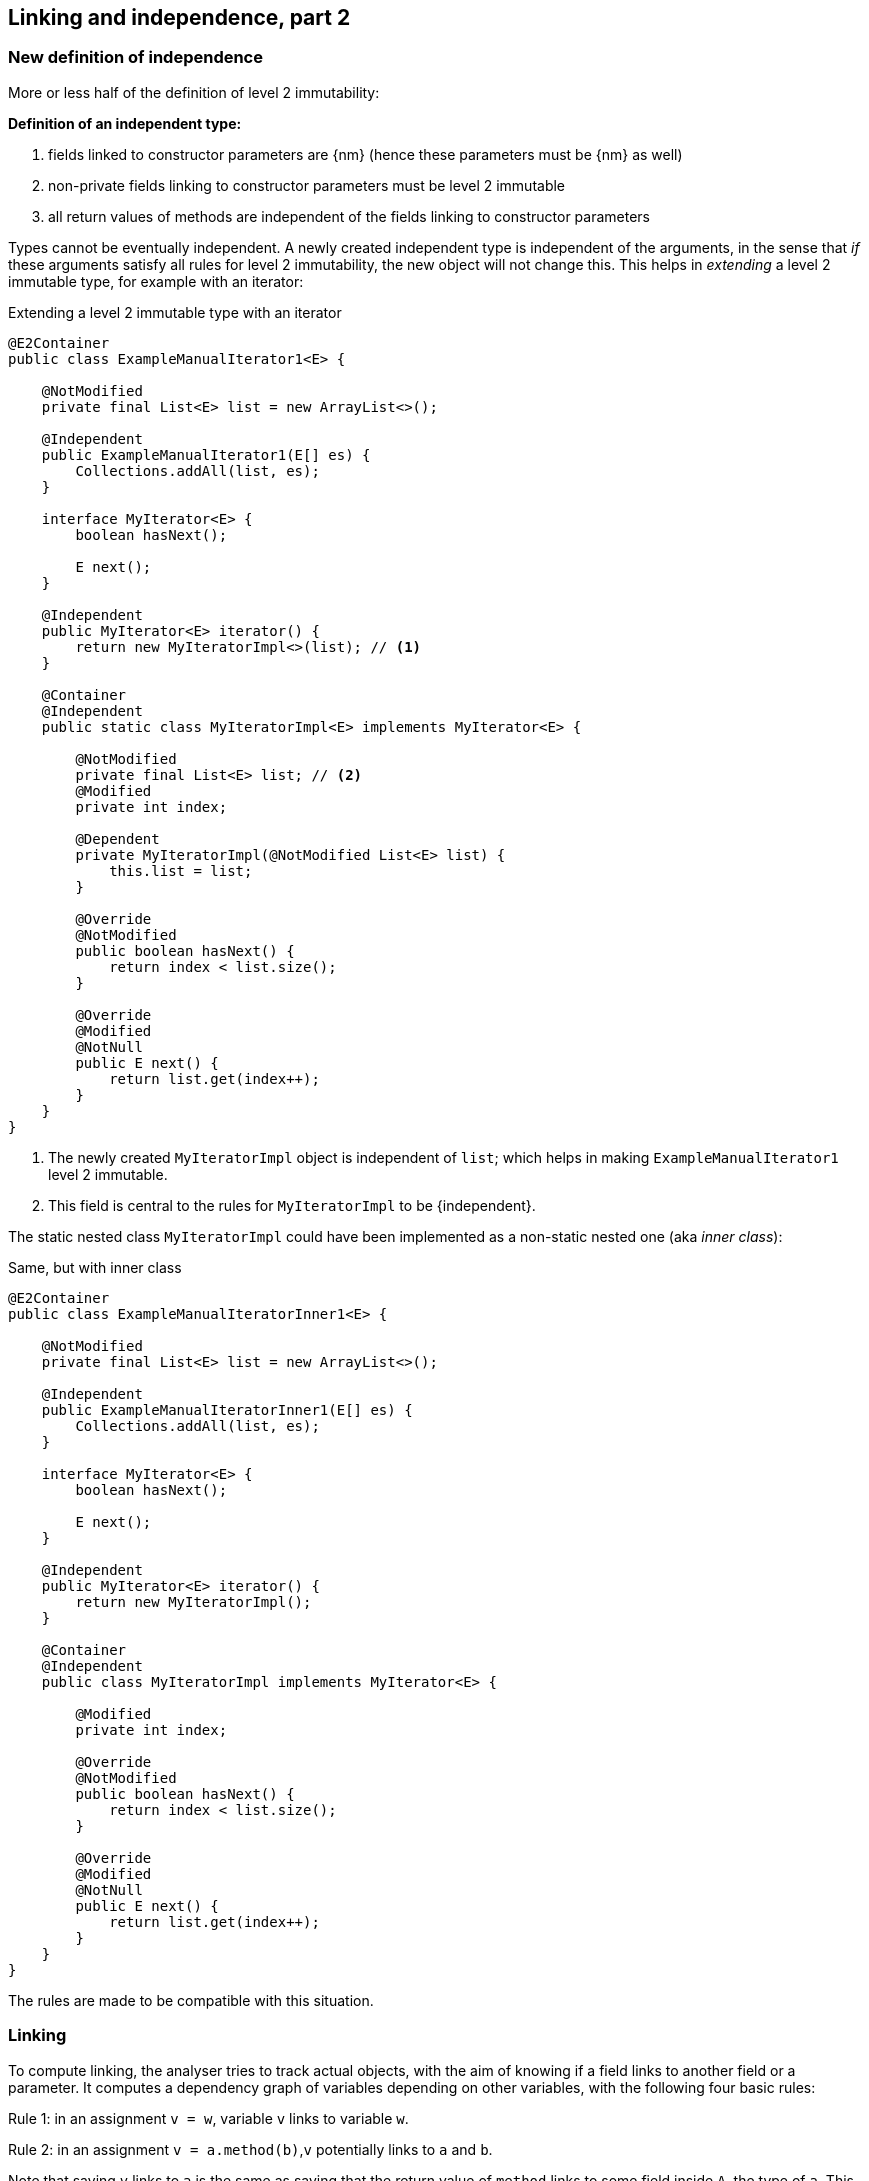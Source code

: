 [#linking-part2]
== Linking and independence, part 2

=== New definition of independence

More or less half of the definition of level 2 immutability:

****
*Definition of an independent type:*

. fields linked to constructor parameters are {nm} (hence these parameters must be {nm} as well)
. non-private fields linking to constructor parameters must be level 2 immutable
. all return values of methods are independent of the fields linking to constructor parameters
****

Types cannot be eventually independent.
A newly created independent type is independent of the arguments, in the sense that _if_ these arguments satisfy all rules for level 2 immutability, the new object will not change this.
This helps in _extending_ a level 2 immutable type, for example with an iterator:

.Extending a level 2 immutable type with an iterator
[source,java]
----
@E2Container
public class ExampleManualIterator1<E> {

    @NotModified
    private final List<E> list = new ArrayList<>();

    @Independent
    public ExampleManualIterator1(E[] es) {
        Collections.addAll(list, es);
    }

    interface MyIterator<E> {
        boolean hasNext();

        E next();
    }

    @Independent
    public MyIterator<E> iterator() {
        return new MyIteratorImpl<>(list); // <1>
    }

    @Container
    @Independent
    public static class MyIteratorImpl<E> implements MyIterator<E> {

        @NotModified
        private final List<E> list; // <2>
        @Modified
        private int index;

        @Dependent
        private MyIteratorImpl(@NotModified List<E> list) {
            this.list = list;
        }

        @Override
        @NotModified
        public boolean hasNext() {
            return index < list.size();
        }

        @Override
        @Modified
        @NotNull
        public E next() {
            return list.get(index++);
        }
    }
}
----
<1> The newly created `MyIteratorImpl` object is independent of `list`; which helps in making `ExampleManualIterator1` level 2 immutable.
<2> This field is central to the rules for `MyIteratorImpl` to be {independent}.

The static nested class `MyIteratorImpl` could have been implemented as a non-static nested one (aka _inner class_):

.Same, but with inner class
[source,java]
----
@E2Container
public class ExampleManualIteratorInner1<E> {

    @NotModified
    private final List<E> list = new ArrayList<>();

    @Independent
    public ExampleManualIteratorInner1(E[] es) {
        Collections.addAll(list, es);
    }

    interface MyIterator<E> {
        boolean hasNext();

        E next();
    }

    @Independent
    public MyIterator<E> iterator() {
        return new MyIteratorImpl();
    }

    @Container
    @Independent
    public class MyIteratorImpl implements MyIterator<E> {

        @Modified
        private int index;

        @Override
        @NotModified
        public boolean hasNext() {
            return index < list.size();
        }

        @Override
        @Modified
        @NotNull
        public E next() {
            return list.get(index++);
        }
    }
}
----

The rules are made to be compatible with this situation.

=== Linking

To compute linking, the analyser tries to track actual objects, with the aim of knowing if a field links to another field or a parameter.
It computes a dependency graph of variables depending on other variables, with the following four basic rules:

****
Rule 1: in an assignment `v = w`, variable `v` links to variable `w`.
****

****
Rule 2: in an assignment `v = a.method(b)`,`v` potentially links to `a` and `b`.
****

Note that saying `v` links to `a` is the same as saying that the return value of `method` links to some field inside `A`, the type of `a`.
This is especially clear when `a == this`.

We discern a number of special cases:

. When `v` is of primitive or {e2immutable} type, there cannot be any linking; `v` does not link to `a` nor `b`.
. If `b` is of primitive or {e2immutable} type, `v` cannot link to `b`.
. When `method` has the annotation {independent}, `v` cannot link to `a`.
. If `a` is of {independent} type (which includes all {e2immutable} types), all its methods are independent; therefore, `v` cannot link to `a`.

It is important to note that the analyser only computes independence for non-modifying methods, and that all methods returning non-support-data types are automatically independent.

****
Rule 3: in an assignment `v = new A(b)`, `v` potentially links to `b`.
****

Noting that independence is automatic for non-support-data types, we observe:

. When the constructor `A` is independent, `v` cannot link to `b`.
. When `b` is of primitive or {e2immutable} type, `v` cannot link to `b`.
. If `A` is {e2immutable}, then `v` cannot link to `b` nor `c`, because all constructors are independent.

Most of the other linking computations are consequences of the basic rules above.
For example,

. in an assignment `v = condition ? a : b`, `v` links to both `a` and `b`.
. type casting does not prevent linking: in `v = (Type)w`, `v` links to `w`
. Binary operators return primitives or `java.lang.String`, which prevents linking: in `v = a + b`, `v` does not link to `a` nor `b`.

****
Rule 4: in an array access `v = a[index]`, `v` links to `a`.
****

Note: links between `b`, `c`, and `d` are possible, but are covered by the {modified} annotation:
when a parameter is {nm}, no modifications at all are possible, not even indirectly. #TODO more explanation#


=== Loop statement

In the loop statement `for(T t: ts)`, does the loop variable `t` link to the source `ts`?
Surely it does, for accessing an element links to the source, as rule 4 shows.

This becomes explicit when one considers a model implementation for this statement:

[source,java]
----
Iterator<T> iterator = ts.iterator();
while(iterator.hasNext()) {
    T t = iterator.next();
    { ... }
}
----

Iterators are, by definition, structures undergoing permanent modification during their life span: some field needs to keep track of the next element to be returned.
Iterators only modify the structure they iterate on when they implement a `remove` method.

Independence of the iterator is important for the semantics of the loop: it ensures that the act of looping over the elements does not change the type.
It therefore seems prudent to enforce independence in the interface, even though this is #inconsistent# with `remove`:

[source,java]
----
interface Iterable<T> {
    @Independent
    Iterator<T> iterator();
}
----

Note that {nm} is not strong enough: not only should the act of creating an iterator not be modifying, applying the `next` and `hasNext` methods should not affect the fields of the type either.

Importantly, the independence relates to the support data of the implementation of the iterator: the resulting object's constructor should link to the support data of the fields.
This allows for modifications on a field responsible for keeping track.
It also ignores potential modifications on the non-support-data of type `T`.

=== Directionality

A short note on directionality.
The definitions posited above appear directed: `v` links to `a`, `b` and `c`.
This means the object held by `v` may contain (parts of) the object represented by `a`, `b` or `c`.
Modifications to `v` may imply modifications to either `a`, `b`, or `c`; conversely, any modification to `a`, `b` or `c`
may have an impact on `v`.
The connected sub-graph `v`, `a`, `b`, `c` therefore forms one 'equivalence class' with respect to modification.

This equivalence is in line with fields linking to parameters, and vice versa, with identical effect: modifications in one can also take place in the other.

[source,java]
----
public SetBasedContainer(Set<T> ts) {
    this.data = ts; // <1>
}

public void unsafeVisit(Consumer<Set<T>> consumer) {
    consumer.accept(data); // <2>
}
----
<1> from the parameter to the field,
<2> from the field to the parameter.

=== Exposed

Finally, we detail how the analyser computes the {exposed} annotation.
The analysis of the loop statement shows that the definitions of linking do not apply: in `for(T t: ts) { ... }`, the analyser needs to know that `t` is part of the object graph of `ts` in case `ts` is a field.

